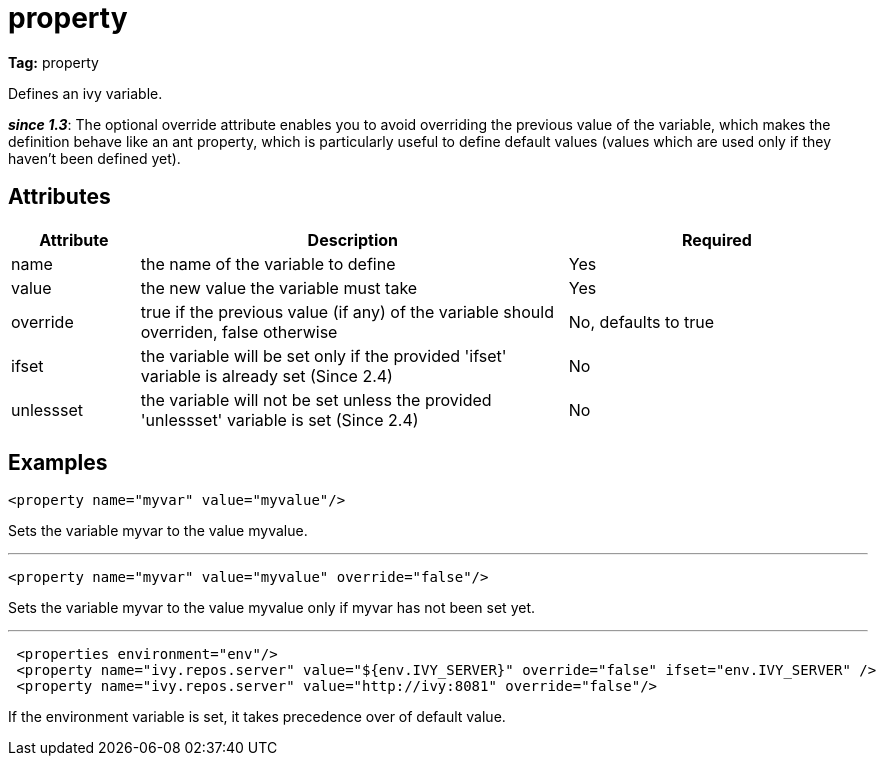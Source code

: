 ////
   Licensed to the Apache Software Foundation (ASF) under one
   or more contributor license agreements.  See the NOTICE file
   distributed with this work for additional information
   regarding copyright ownership.  The ASF licenses this file
   to you under the Apache License, Version 2.0 (the
   "License"); you may not use this file except in compliance
   with the License.  You may obtain a copy of the License at

     http://www.apache.org/licenses/LICENSE-2.0

   Unless required by applicable law or agreed to in writing,
   software distributed under the License is distributed on an
   "AS IS" BASIS, WITHOUT WARRANTIES OR CONDITIONS OF ANY
   KIND, either express or implied.  See the License for the
   specific language governing permissions and limitations
   under the License.
////

= property

*Tag:* property

Defines an ivy variable. 

*__since 1.3__*: The optional override attribute enables you to avoid overriding the previous value of the variable, which makes the definition behave like an ant property, which is particularly useful to define default values (values which are used only if they haven't been defined yet).

== Attributes


[options="header",cols="15%,50%,35%"]
|=======
|Attribute|Description|Required
|name|the name of the variable to define|Yes
|value|the new value the variable must take|Yes
|override|true if the previous value (if any) of the variable should overriden, false otherwise|No, defaults to true
|ifset|the variable will be set only if the provided 'ifset' variable is already set (Since 2.4)|No
|unlessset|the variable will not be set unless the provided 'unlessset' variable is set (Since 2.4)|No
|=======


== Examples


[source, xml]
----

<property name="myvar" value="myvalue"/>

----

Sets the variable myvar to the value myvalue.

'''


[source, xml]
----

<property name="myvar" value="myvalue" override="false"/>

----

Sets the variable myvar to the value myvalue only if myvar has not been set yet.

'''


[source, xml]
----

 <properties environment="env"/>
 <property name="ivy.repos.server" value="${env.IVY_SERVER}" override="false" ifset="env.IVY_SERVER" />
 <property name="ivy.repos.server" value="http://ivy:8081" override="false"/>

----

If the environment variable is set, it takes precedence over of default value.
